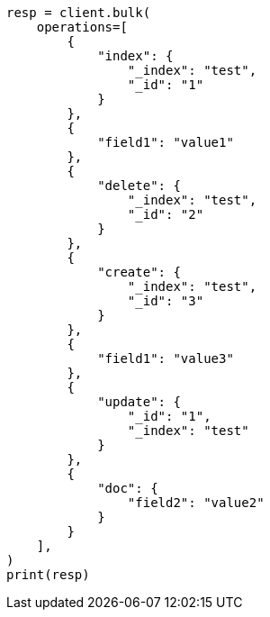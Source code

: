 // This file is autogenerated, DO NOT EDIT
// docs/bulk.asciidoc:503

[source, python]
----
resp = client.bulk(
    operations=[
        {
            "index": {
                "_index": "test",
                "_id": "1"
            }
        },
        {
            "field1": "value1"
        },
        {
            "delete": {
                "_index": "test",
                "_id": "2"
            }
        },
        {
            "create": {
                "_index": "test",
                "_id": "3"
            }
        },
        {
            "field1": "value3"
        },
        {
            "update": {
                "_id": "1",
                "_index": "test"
            }
        },
        {
            "doc": {
                "field2": "value2"
            }
        }
    ],
)
print(resp)
----
